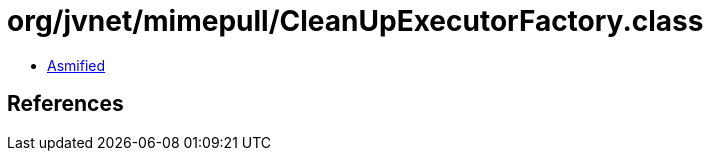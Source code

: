 = org/jvnet/mimepull/CleanUpExecutorFactory.class

 - link:CleanUpExecutorFactory-asmified.java[Asmified]

== References

